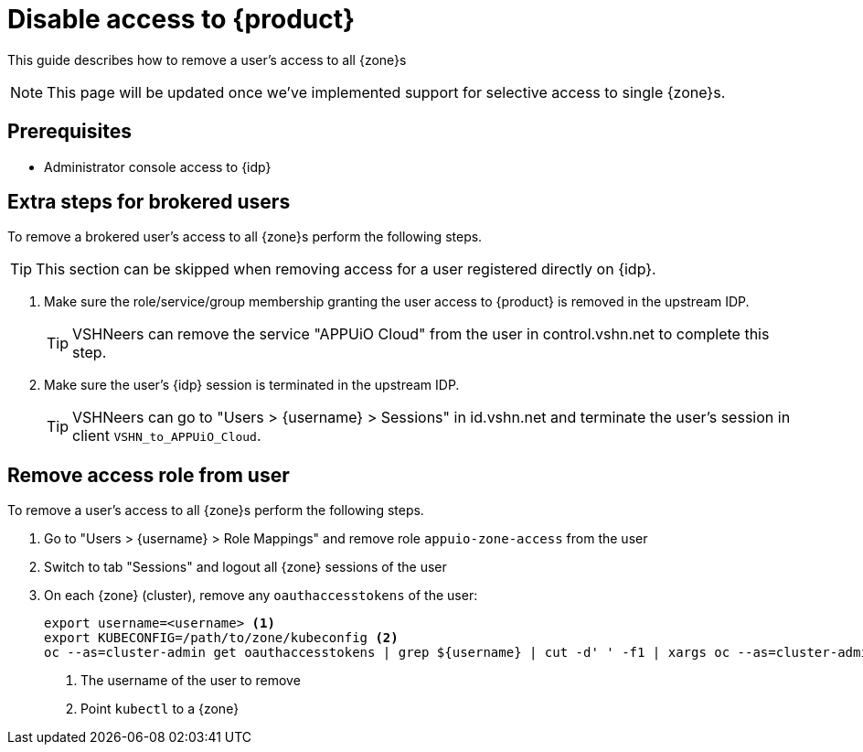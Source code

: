 = Disable access to {product}

This guide describes how to remove a user's access to all {zone}s

NOTE: This page will be updated once we've implemented support for selective access to single {zone}s.

== Prerequisites

* Administrator console access to {idp}

== Extra steps for brokered users

To remove a brokered user's access to all {zone}s perform the following steps.

TIP: This section can be skipped when removing access for a user registered directly on {idp}.

. Make sure the role/service/group membership granting the user access to {product} is removed in the upstream IDP.
+
TIP: VSHNeers can remove the service "APPUiO Cloud" from the user in control.vshn.net to complete this step.

. Make sure the user's {idp} session is terminated in the upstream IDP.
+
TIP: VSHNeers can go to "Users > {username} > Sessions" in id.vshn.net and terminate the user's session in client `VSHN_to_APPUiO_Cloud`.

== Remove access role from user

To remove a user's access to all {zone}s perform the following steps.

. Go to "Users > {username} > Role Mappings" and remove role `appuio-zone-access` from the user
. Switch to tab "Sessions" and logout all {zone} sessions of the user
. On each {zone} (cluster), remove any `oauthaccesstokens` of the user:
+
[source,bash]
----
export username=<username> <1>
export KUBECONFIG=/path/to/zone/kubeconfig <2>
oc --as=cluster-admin get oauthaccesstokens | grep ${username} | cut -d' ' -f1 | xargs oc --as=cluster-admin delete oauthaccesstokens
----
<1> The username of the user to remove
<2> Point `kubectl` to a {zone}
